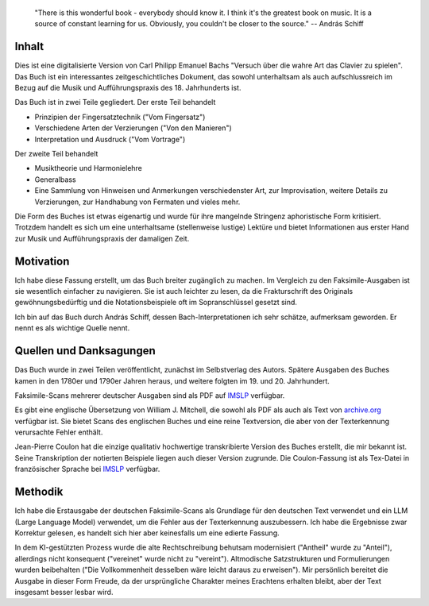 .. epigraph::

    "There is this wonderful book - everybody should know it. I think it's the greatest book on music. It is a source of constant learning for us. Obviously, you couldn't be closer to the source."
    -- András Schiff 
    
Inhalt
-------

Dies ist eine digitalisierte Version von Carl Philipp Emanuel Bachs "Versuch über die wahre Art das Clavier zu spielen".
Das Buch ist ein interessantes zeitgeschichtliches Dokument, das sowohl unterhaltsam als auch aufschlussreich im Bezug auf die Musik und Aufführungspraxis des 18. Jahrhunderts ist.

Das Buch ist in zwei Teile gegliedert. Der erste Teil behandelt

- Prinzipien der Fingersatztechnik ("Vom Fingersatz")
- Verschiedene Arten der Verzierungen ("Von den Manieren")
- Interpretation und Ausdruck ("Vom Vortrage")

Der zweite Teil behandelt

- Musiktheorie und Harmonielehre
- Generalbass
- Eine Sammlung von Hinweisen und Anmerkungen verschiedenster Art, zur Improvisation, weitere Details zu Verzierungen, zur Handhabung von Fermaten und vieles mehr.

Die Form des Buches ist etwas eigenartig und wurde für ihre mangelnde Stringenz aphoristische Form kritisiert. 
Trotzdem handelt es sich um eine unterhaltsame (stellenweise lustige) Lektüre und bietet Informationen aus erster Hand zur Musik und Aufführungspraxis der damaligen Zeit.


Motivation
-------

Ich habe diese Fassung erstellt, um das Buch breiter zugänglich zu machen.
Im Vergleich zu den Faksimile-Ausgaben ist sie wesentlich einfacher zu navigieren.
Sie ist auch leichter zu lesen, da die Frakturschrift des Originals gewöhnungsbedürftig und die Notationsbeispiele oft im Sopranschlüssel gesetzt sind.

Ich bin auf das Buch durch András Schiff, dessen Bach-Interpretationen ich sehr schätze, aufmerksam geworden.
Er nennt es als wichtige Quelle nennt. 

Quellen und Danksagungen
-------

Das Buch wurde in zwei Teilen veröffentlicht, zunächst im Selbstverlag des Autors.
Spätere Ausgaben des Buches kamen in den 1780er und 1790er Jahren heraus, und weitere folgten im 19. und 20. Jahrhundert.

Faksimile-Scans mehrerer deutscher Ausgaben sind als PDF auf `IMSLP <https://imslp.org/wiki/Versuch_über_die_wahre_Art_das_Clavier_zu_spielen,_H.868,_870_(Bach,_Carl_Philipp_Emanuel)>`_ verfügbar.

Es gibt eine englische Übersetzung von William J. Mitchell, die sowohl als PDF als auch als Text von `archive.org <https://archive.org/details/BACHCarlPhilippeEmanuel.EssayOnTheTrueArtOfPlayingKeyboardInstruments/page/n3/mode/2up>`_ verfügbar ist. 
Sie bietet Scans des englischen Buches und eine reine Textversion, die aber von der Texterkennung verursachte Fehler enthält.

Jean-Pierre Coulon hat die einzige qualitativ hochwertige transkribierte Version des Buches erstellt, die mir bekannt ist.
Seine Transkription der notierten Beispiele liegen auch dieser Version zugrunde.
Die Coulon-Fassung ist als Tex-Datei in französischer Sprache bei `IMSLP <https://imslp.org/wiki/Versuch_über_die_wahre_Art_das_Clavier_zu_spielen,_H.868,_870_(Bach,_Carl_Philipp_Emanuel)>`_ verfügbar.

Methodik
-------

Ich habe die Erstausgabe der deutschen Faksimile-Scans als Grundlage für den deutschen Text verwendet und
ein LLM (Large Language Model) verwendet, um die Fehler aus der Texterkennung auszubessern. 
Ich habe die Ergebnisse zwar Korrektur gelesen, es handelt sich hier aber keinesfalls um eine edierte Fassung.

In dem KI-gestützten Prozess wurde die alte Rechtschreibung behutsam modernisiert ("Antheil" wurde zu "Anteil"), 
allerdings nicht konsequent ("vereinet" wurde nicht zu "vereint").
Altmodische Satzstrukturen und Formulierungen wurden beibehalten ("Die Vollkommenheit desselben wäre leicht daraus zu erweisen"). 
Mir persönlich bereitet die Ausgabe in dieser Form Freude, da der ursprüngliche Charakter meines Erachtens erhalten bleibt, 
aber der Text insgesamt besser lesbar wird.
